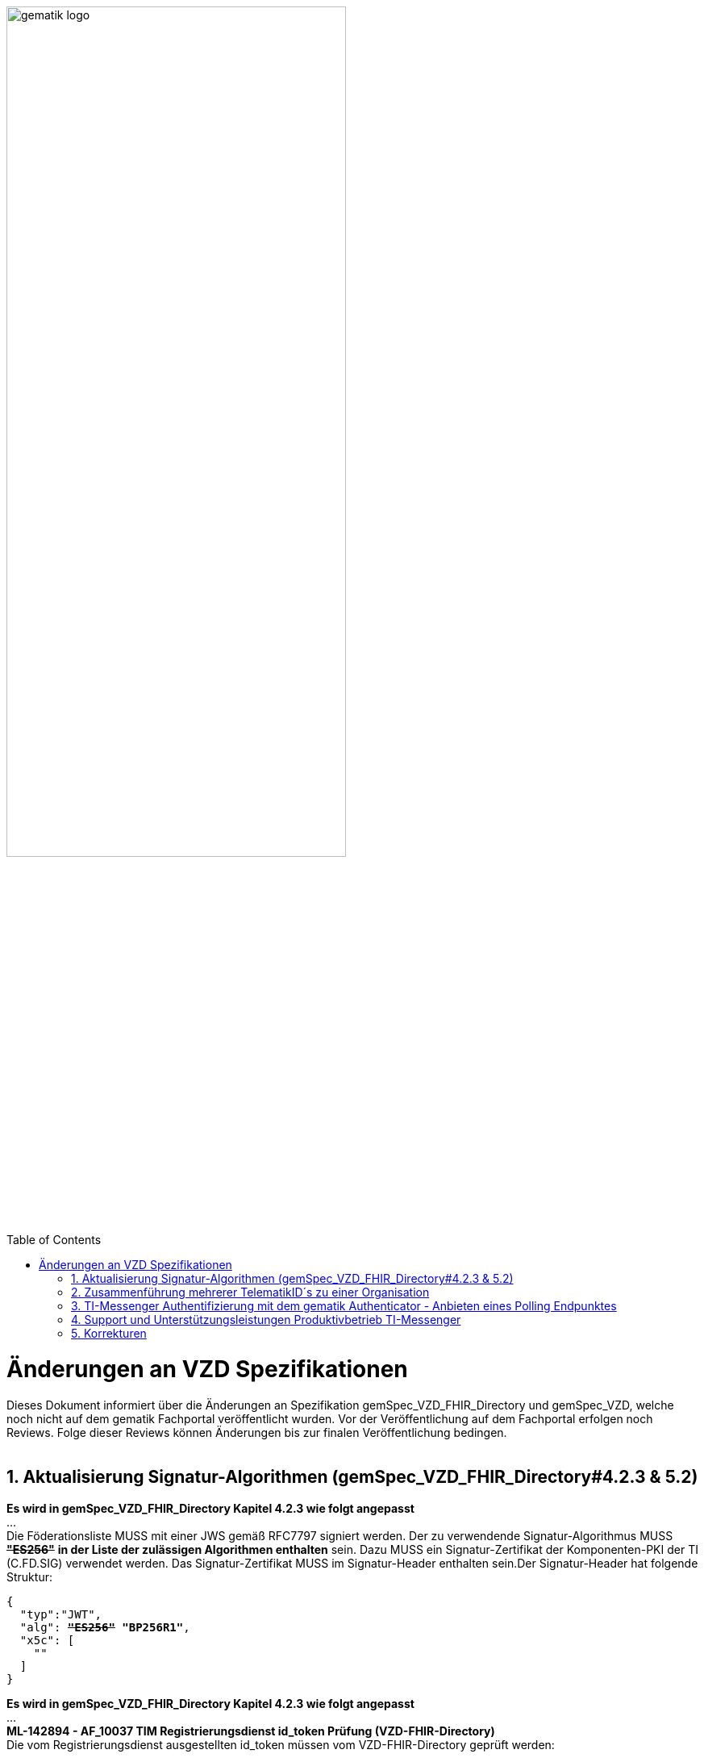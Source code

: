 
ifdef::env-github[]
:tip-caption: :bulb:
:note-caption: :information_source:
:important-caption: :heavy_exclamation_mark:
:caution-caption: :fire:
:warning-caption: :warning:
endif::[]

:imagesdir: ../images
:toc: macro
:toclevels: 5
:toc-title: Table of Contents
:numbered:

image:gematik_logo.svg[width=70%]

toc::[]

// https://polarion.int.gematik.de/polarion/#/project/Mainline_OPB1/wiki/Anlagendokumente%20P-Liste/C_11549_Anlage

= Änderungen an VZD Spezifikationen 
Dieses Dokument informiert über die Änderungen an Spezifikation gemSpec_VZD_FHIR_Directory und gemSpec_VZD, welche noch nicht auf dem gematik Fachportal veröffentlicht wurden.
Vor der Veröffentlichung auf dem Fachportal erfolgen noch Reviews. Folge dieser Reviews können Änderungen bis zur finalen Veröffentlichung bedingen.
 +
 +

== Aktualisierung Signatur-Algorithmen (gemSpec_VZD_FHIR_Directory#4.2.3 & 5.2)

 
*Es wird in gemSpec_VZD_FHIR_Directory Kapitel 4.2.3 wie folgt angepasst* +
... +
Die Föderationsliste MUSS mit einer JWS gemäß RFC7797 signiert werden. Der zu verwendende Signatur-Algorithmus MUSS +++<del>+++*"ES256"*+++</del>+++ *in der Liste der zulässigen Algorithmen enthalten* sein. Dazu MUSS ein Signatur-Zertifikat der Komponenten-PKI der TI (C.FD.SIG) verwendet werden. Das Signatur-Zertifikat MUSS im Signatur-Header enthalten sein.Der Signatur-Header hat folgende Struktur:


[source,subs="quotes"]
--
{ 
  "typ":"JWT",  
  "alg": <del>*"ES256"*</del> *"BP256R1"*, 
  "x5c": [ 
    "<X.509 Sig-Cert, base64-encoded DER>" 
  ] 
}

--

*Es wird in gemSpec_VZD_FHIR_Directory Kapitel 4.2.3 wie folgt angepasst* +
... +
*ML-142894 - AF_10037 TIM Registrierungsdienst id_token Prüfung (VZD-FHIR-Directory)* +
Die vom Registrierungsdienst ausgestellten id_token müssen vom VZD-FHIR-Directory geprüft werden: +

- Validierung der gemäß [RFC7519 # section-7.1] vorgeschriebenen Struktur der id_token gemäß [RFC7519 # section-7.2]. 
- Prüfung Signatur des id_token gemäß RFC7515 (das verwendete Zertifikat muss aus der Komponenten-PKI der TI stammen)
* Zertifikatstyp: C.FD.SIG
* technische Rolle: oid_tim
- Die telematikID muss im Token Attribut idNummer  enthalten sein.

Optional und verpflichtend ab FHIR VZD 1.2: +

- Prüfung des id_token Signatur-Zertifikats (oder sein Hash) gegen das bei der Beantragung der Credentials für die Schnittstelle I_VZD_TIM_Provider_Services übergebene Signatur-Zertifikat. 
*	OCSP Prüfung des id_token Signatur-Zertifikats
*	Prüfung Algorithmus:  "alg": +++<del>+++*"ES256"*+++</del>+++ *MUSS in der Liste der zulässigen Algorithmen enthalten sein*
*	Prüfung des Signaturzertifikats gegen das X.509-Root-CA Zertifikat der TI.

-	Prüfung der zeitlichen Gültigkeit des id_token für den Zugriff auf den VZD-FHIR-Directory: Das VZD-FHIR-Directory muss sicherstellen, dass der Zeitraum der Verwendung des Tokens zwischen den im Token mitgelieferten Werten der Attribute iat und exp liegt.
-	Das VZD-FHIR-Directory muss die im id_token übertragenen Attribute mit denen vergleichen, die mit dem Registrierungsdienst vereinbart wurden und alle mit dem id_token in Verbindung stehenden Vorgänge abbrechen, wenn dem id_token für die Verarbeitung notwendige Claims fehlen oder aber andere als die mit dem IDP-Dienst vereinbarten personenbezogenen Attribute vorhanden sind.
*	Hinweis: Als unerwartete personenbezogenes Attribute gelten gemäß Tabelle: [gemSpec_IDP_FD#TAB_IDP_DIENST_0005] die Claims given_name, family_name, und organizationName
-	Audience: "aud": URL der Schnittstelle z.B. "https://fhir-directory.vzd.ti-dienste.de/owner-authenticate"
-	Die TelematikID aus dem Token Attribut idNummer muss in der Föderationsliste enthalten sein und der Föderationslisten-Eintrag muss vom gleichen TIM-Provider eingetragen worden sein der auch das Token ausgestellt hat.
<=

...

*ML-142895 - AF_10037 TI-Provider-Access-Token Prüfung (VZD-FHIR-Directory)*
Die TI-Provider-Access-Token müssen vom VZD-FHIR-Directory für den Endpunkt /tim-provider-services geprüft werden: +

-	Validierung der gemäß [RFC7519 # section-7.1] vorgeschriebenen Struktur der ACCESS_TOKEN gemäß [RFC7519 # section-7.2].
-	Sicherstellung der korrekten Signatur des Tokens gemäß RFC7515:
*	Zertifikatstyp: C.FD.SIG
*	technische Rolle: oid_vzd_ti
*	OCSP Prüfung des Signatur-Zertifikats: Nein
-	Zeitliche Gültigkeit: Das VZD-FHIR-Directory muss sicherstellen, dass der Zeitraum der Verwendung des Tokens zwischen den im Token mitgelieferten Werten der Attribute iat und exp liegt.
-	Die telematikID muss im Token "sub" claim enthalten sein.

Optional und verpflichtend ab FHIR VZD 1.2: +

-	Das VZD-FHIR-Directory muss die im ACCESS_TOKEN übertragenen Attribute mit denen vergleichen, die vereinbart wurden und alle mit dem ACCESS_TOKEN in Verbindung stehenden Vorgänge abbrechen, wenn dem ID_TOKEN für die Verarbeitung notwendige Claims fehlen oder aber andere als die vereinbarten personenbezogenen Attribute vorhanden sind.
*	Prüfung Audience "aud" aus dem Token (muss der /tim-provider-services Schnittstelle entsprechen, z.B. https://fhir-directory.vzd.ti-dienste.de/tim-provider-services)
*	Hinweis: Als unerwartete personenbezogenes Attribute gelten gemäß Tabelle: [gemSpec_IDP_FD#TAB_IDP_DIENST_0005] die Claims given_name, family_name, und organizationName
-	Sicherstellung der korrekten Signatur des Tokens gemäß RFC7515:
*	Prüfung Algorithmus:  "alg": +++<del>+++*"ES256"*+++</del>+++ *MUSS in der Liste der zulässigen Algorithmen enthalten sein*

<=

 

== Zusammenführung mehrerer TelematikID´s zu einer Organisation
*Es wird in gemSpec_VZD Kapitel 4.6.1.2.3 wie folgt ergänzt* +
 +
*A_18450-04 VZD, I_Directory_Administration, modify_Directory_Entry* +
 +
*In Tabelle 26: Tab_VZD „modify_Directory_Entry” werden die Eingangsdaten aktualisiert, insbesondere "providedBy"* +
 +
 +
*Es wird in gemSpec_VZD Kapitel 4.6.3 wie folgt aufgenommen* +
 +
*4.6.3 Zusammenführung mehrerer TelematikID´s zu einer Organisation* +
Im LDAP VZD existieren Einträge, die in der Realität eine Organisation darstellen, als einzelne Datensätze. 
Es haben z.B. Krankenhäuser unterschiedliche Einträge für ihre einzelnen Abteilungen im LDAP VZD.
Für jeden dieser LDAP Einträge wird im FHIR VZD eine eigene Organisation generiert. +

Entsprechende LDAP Einträge sollen als eine Organisation im VZD FHIR zusammengeführt werden. 
Damit sollen den VZD Nutzern die zusammengehörenden LDAP VZD Einträge im FHIR VZD als eine Organisation angezeigt werden. +

Die Administration zusammengehörender Einträge erfolgt über Schnittstelle I_Directory_Administration. +
Dafür wird das Attribut "providedBy" genutzt:

- Ist Attribut "providedBy" im LDAP VZD Eintrag nicht gesetzt, wird für den LDAP Eintrag im FHIR VZD eine Organisation generiert.
- Wird in Attribut "providedBy" im LDAP VZD Eintrag eine TelematikID eingetragen, wird für den LDAP Eintrag im FHIR VZD ein HealthcareService unter der - mit der TelematikID - referenzierten Organisation generiert.

*A_24058 VZD, I_Directory_Administration, providedBy* +
Der VZD MUSS für die Administration von Attribut "providedBy" gewährleisten:

- Es wird nur eine Hierarchieebene unterstützt. Das Attribut "providedBy" im referenzierten LDAP Datensatz muss deshalb leer sein. In allen anderen Fälle MUSS der VZD mit einem Fehler antworten.
- Der VZD MUSS bei Löschung eines LDAP VZD Eintrags prüfen, ob dieser Eintrag über Attribut "providedBy" von einem anderen Datensatz referenziert wird. Ist dies der Fall, MUSS der VZD die Löschoperation mit einem Fehler ablehnen.
- Das Attribut "providedBy" darf nur eine TelematikID enthalten.
- Wenn Attribut providedBy gesetzt wurde, kann es nur zurückgesetzt (Inhalt auf leer gesetzt) werden. Eine Änderung auf einen anderen Wert wird nicht unterstützt.
- Der VZD MUSS vor dem Setzen von Attribut "providedBy" prüfen, ob der Client auch für den referenzierten LDAP Datensatz als Holder eingetragen ist. Ist dies nicht der Fall, MUSS der VZD die Operation mit einem Fehler ablehnen.
<=

*A_24059 VZD, I_Directory_Administration, Synchronisationsregeln für verlinkte LDAP Datensätze* +
Der VZD MUSS für verlinkte LDAP Datensätze - mit einer TelematikID in Attribut "providedBy" - bei der Synchronisation der LDAP Daten in den FHIR VZD - abweichend von den normalen Synchronisationsregeln - das Mapping der Attribute entsprechend Tab_VZD_Datenmapping_linked durchführen. +
 +
Tabelle 34: Tab_VZD_Datenmapping_linked 

[width="100%",cols="10%,10%,80%",options="header",]
|===
|*LDAP Attribut* |*FHIR HealthcareServices Attribut* |*Bemerkung*
|displayName|name|
Wird für normale Einträge in organization.name gemappt, hier auf HealthcareService.name.
|organization|-|
Kann einen alternativen Namen enthalten. +
Wird nicht synchronisiert, da es im HCS kein korrespondierendes Attribut gibt. +
Falls es in LDAP sinnvolle Informationen enthält, könnte man in FHR das HCS Attribut "comment" dafür nutzen.
|specialization|speciality|
Mapping auf HealthcareServices.specialty +
|domainID|identifier|
Wird normalerweise auf Organization.identifier gemappt.  +
Mapping erfolgt hier auf HealthcareService.identifier. Das muss bei der Suche im FHIR VZD beachtet werden. +
|streetAddress,
postalCode,
countryCode,
localityName,
stateOrProvinceName|Location|
Normales Mapping auf Location Attribute und Verlinkung der Location mit dem HealthcareService.
|holder|-|
Wird nicht in den HelathcareService gemappt. +
Der VZD stellt bei der Verlinkung von zwei Datensätzen sicher, dass der Client als Holder für beide Datensätze eingetragen ist. Die Zugriffsrechte für den generierten HelathcareService werden aus den Zugriffsrechten der Organisation abgeleitet (wie für alle HealtcareServices).
|telematikID|identifier|
Wird normalerweise auf Organization.identifier gemappt. +
Mapping erfolgt hier auf HealthcareService.identifier. Das muss bei der Suche im FHIR VZD und bei der Authentisierung am Owner Interface beachtet werden. +
Der OrgAdmin des Haupteintrags kann damit auch alle untergeordneten HealthcareServices bearbeiten. 
Bei der Authentisierung mit der telematikID eines untergeordneten HealthcareServices darf der FHIR VZD nur das Bearbeiten dieses HealthcareService und untergeordneter Ressourcen erlauben.
|professionOID|type|
Wird für normalerweise in Organization.type abgelegt. +
Mapping erfolgt hier auf HealthcareService.type. 
|active|-|
Wird nicht in den HelathcareService gemappt.Der Status für den generierten HelathcareService ergibt sich aus dem "active" Status der Organisation (wie für alle HealtcareServices). +
Wenn der untergeordnete LDAP Datensatz über das "active" Attribut deaktiviert wird, hat das keine Auswirkungen auf den FHIR HealthcareService. +
Wenn der übergeordnete LDAP Datensatz über das "active" Attribut deaktiviert wird, hat dies im FHIR VZD Auswirkungen auf alle verlinkten HealthcareService.

|===


 

*Es wird in gemSpec_VZD Kapitel 5. wie folgt ergänzt* +

... 
 +
Tabelle 34: Tab_VZD_Datenbeschreibung 


|===
|*LDAP-Directory Attribut* |*Pflichtfeld?* |*Erläuterung*
|...||
|providedBy|optional|
Zusammenhängende Einträge können über das Attribut providedBy gekennzeichnet werden. 
Siehe Kapitel 4.6.3 Zusammenführung mehrerer TelematikID´s zu einer Organisation


|===


== TI-Messenger Authentifizierung mit dem gematik Authenticator - Anbieten eines Polling Endpunktes

*Es wird in gemSpec_VZD_FHIR_Directory Kapitel 5.2 am Kapitelende wie folgt ergänzt* +

*TI-Messenger Authentifizierung mit dem gematik Authenticator - Anbieten eines Polling Endpunktes* +

Wenn der Authenticator der gematik von Clients genutzt wird, um eine Authentifizierung auf Basis von Smartcards zu realisieren, dann ist es notwendig am Ende des Prozesses, die Kontrolle wieder an den Client zu übergeben und diesen mit den notwendigen Informationen für die weiteren Prozesschritte zu versorgen. Im folgenden werden die Anpassungen am Auth-Service des VZD-FHIR Directories beschrieben, die notwendig sind, um eine Anmeldung unter Verwendung des gematik Authenticators zu realsieren. 

Beim Anmeldevorgang verwendet der User eine Smartcard als Authentifizierungsmittel. Der Ablauf orientiert sich hierbei an den OIDC-Vorgaben zur link:https://openid.net/specs/openid-client-initiated-backchannel-authentication-core-1_0.html[Client initiated backchannel authentication]. Um die Kollisionen mit standard OAuth2 Grants zu vermeiden, definiert die gematik einen eigenen Grant urn:telematik:params:grant-type:decoupled als link:https://datatracker.ietf.org/doc/html/draft-ietf-oauth-v2-1-08#section-6.3[Extension]. 

Der Standard kann nicht zu 100% umgesetzt werden, da hierfür ebenfalls noch eine Anpassung des gematik Authenticators und des IDP der gematik notwendig sind.Als Übergangslösung wird der Client den Aufruf des Authenticators übernehmen und das VZD-FHIR Directory einen Endpunkt bereitstellen über den der Status des Authentifizierungsvorgangs abgefragt werden kann.
OIDC Konformität und Abweichungen werden im Anschluss an das Sequenzdiagramm im Rahmen der Erläutertung der einzelnen Schritte hervorgehoben.
.owner-authenticate with the gematik Authenticator
[%collapsible%open]
====
++++
<p align="center">
  <img width="55%" src=../images/diagrams/SequenceDiagram.FHIR-Directory.owner_auth_authenticator.svg>
</p>
++++
====

*Der FHIR VZD muss für diese Authentifizierung folgende Funktionalitäten bereitstellen*
[options="header"]
|=====
| Funktionalität | Anforderung                                                                    
| Bereitstellung des initalen authenticate Endpunkt am Auth-Service a| Das VZD-FHIR Directory muss einen /owner-authenticate-decoupled Endpunkt anbieten der POST Request mit dem übergebene grant_type urn:telematik:params:grant-type:decoupled akzeptiert. 

.neuer owner Endpunkt
[%collapsible%closed]
====
[source]
----
POST /owner-authenticate-decoupled HTTP/1.1
Host: https://fhir-directory-ref.vzd.ti-dienste.de/
Content-Type: application/x-www-form-urlencoded
 
grant_type=urn%3Atelematik%3Aparams%3Agrant-type%3Adecoupled
----
====  
Erhält das VZD-FHIR Directory eine derartige Anfrage wird ein Autorisierungsauftrag mit den Werten:

* auth_reg_id
* state
* owner-accesstoken (in diesem Moment noch unbefüllt)
* code_challenge

erstellt und es werden folgende Daten an den Client im Response zurück geliefert:

.owner Response
[%collapsible%closed]
====
[source, json]
----
HTTP/1.1 200 OK
Content-Type: application/json
Cache-Control: no-store
 
{
  "auth_req_id": "bspuw6ea-scst-u5hn-p3nt-37khzwY4g",
  "redirect_uri": "https://idp-ref.app.ti-dienste.de/...",
  "poll_uri": "https://fhir-directory-ref.vzd.ti-dienste.de/...",
  "expires_in": 600,
  "interval": 3
}
----
==== 
* expires_in: definiert die Zeit, die die auth_reg_id gültig ist und genutzt werden kann in Sekunden
* interval: definiert das Mindestwarteintervall zwischen 2 Pollinganfragen
                                           
| Bereitstellung eines neuen polling Endpunktes am Auth-Service     a| Das VZD-FHIR Directory muss einen Endpunkt anbieten, der von Clients genutzt werden kann, um den Status eines Autorisierungsauftrages abzufragen.
Dazu übergibt ein anfragender Client die folgenden Werte (wobei ist durch VZD festgelegter Endpoint, welcher im Schritt 06 dem Client über poll_uri mitgeteilt wird)

.Token Request
[%collapsible%closed]
====
[source, json]
----
POST /oauth/v2/oauth-token HTTP/1.1
Host: idsvr.example.com
Content-Type: application/x-www-form-urlencoded
 
grant_type=urn%3Atelematik%3Aparams%3Agrant-type%3Adecoupled
auth_req_id=bspuw6ea-scst-u5hn-p3nt-37khzwY4g
----
==== 
Es wird geprüft, ob für die auth_req_id noch gültig ist und bereits ein owner-accesstoken vorliegt: +
 +
a) Es liegt ein passendes Token vor:
Dann antwortet der Auth-Service in seinem Response mit dem entsprechenden owner-accesstoken:

.Token Response Success
[%collapsible%closed]
====
[source, json]
----
HTTP/1.1 200 OK
    Content-Type: application/json
    Cache-Control: no-store
 
    {
     "access_token": "G5kXH2wHvUra0sHlDy1iTkDJgsgUO1bN"
     "token_typ": "Bearer"
     "expires_in": "86400"
}
----
==== 
b) liegt kein passendes Token vor dann antwortet der Server mit:

.Token Response Error
[%collapsible%closed]
====
[source, json]
----
HTTP/1.1 400 Bad Request
Content-Type: application/json
Cache-Control: no-cache, no-store
 
{
  "error": [ERROR_REASON]
}
----
==== 
Die ERROR_REASON kann die folgenden Werte annehmen:

* authorization_pending - Der Authentifizierungsprozess ist noch nicht abgeschlossen
* slow_down - Wenn der Token Request noch nicht abgeschlossen ist und der Client hat den Request schneller als 3 Sekunden gestellt.
* access_denied - Der Authentifizierungsprozess konnte im Hintergrund nicht erfolgreich durchgeführt werden.
Das minimal erlaubte Polling-Interval wird auf 3 Sekunden festlgelegt. Das VZD speichert den Zeitstempel der letzten Polling-Anfrage, sodass bei der nächsten Anfrage mit dem gleichen auth_req_id der letzte Zeitstempel abgerufen werden kann (z.B. in der gleichen Datenbanktabelle). Der Zeitunterschied des aktuellen Zeitstempel und den letzten Zeitstempel muss im Minimum 3 Sekunden betragen.
| Bereitstellung einer neuen Redirect_uri | Aktuell liefert die vom VZD-FHIR Directory verwendete Redirect_uri (/signin-gematik-idp-dienst) bei Übergabe des Auth_code und des state einen owner-accesstoken zurück. Diese Rückgabe ist nicht notwendig, wenn der Authenticator die Redirect_uri direkt aufruft.    
|=====



== Support und Unterstützungsleistungen Produktivbetrieb TI-Messenger

*Es wird in gemSpec_VZD Kapitel 4.6.1.2.3 wie folgt ergänzt* +
 +
Es wird in gemSpec_VZD Kapitel 5. wie folgt ergänzt

Tabelle: Tab_VZD_Mapping_Eintragstyp_und_ProfessionOID
|===
|*Eintragstyp* |*Eintragstyp Bedeutung* |*ProfessionOID (ProfessionItem)*
|...||
|*8*|*TIM*|
1.2.276.0.76.4.295 (TIM-Hersteller und -Anbieter)
|...||

|===

== Korrekturen
*Es wird in gemSpec_VZD_FHIR_Directory Kapitel "4.2.3 Erzeugung und Bereitstellung der Föderationsliste" wie folgt angepasst* +
 +
+++<s>ML-123677 - Maßnahmen gegen die Manipulation der Föderationsliste (VZD-FHIR-Directory, Sicherheitsgutachten)</s>+++ +
+++<s>Im Sicherheitsgutachten des VZD-FHIR-Directories sind geeignete Maßnahmen gegen die Manipulation der Föderationsliste beschrieben.<=</s>+++
 +


